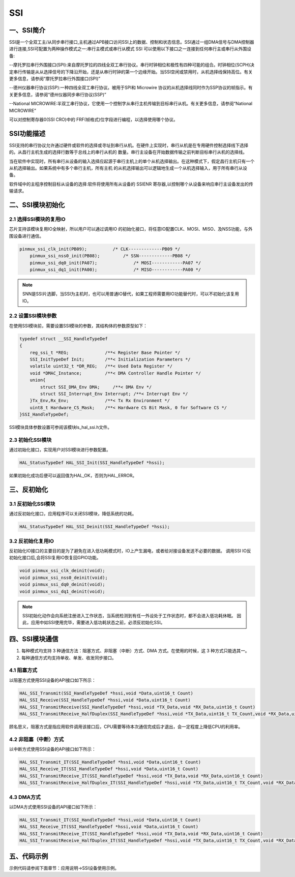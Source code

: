 .. _ssi_ref:

SSI
==============

一、SSI简介
--------------
SSI是一个全双工主/从同步串行接口,主机通过APB接口访问SSI上的数据、控制和状态信息。SSI通过一组DMA信号与DMA控制器
进行连接,SSI可配置为两种操作模式之一:串行主模式或串行从模式
SSI 可以使用以下接口之一连接到任何串行主或串行从外围设备:

--摩托罗拉串行外围接口(SPI):来自摩托罗拉的四线全双工串行协议。串行时钟相位和极性有四种可能的组合。时钟相位(SCPH)决定串行传输是从从选择信号的下降沿开始，还是从串行时钟的第一个边缘开始。当SSI空闲或禁用时，从机选择线保持高位。有关更多信息，请参阅“摩托罗拉串行外围接口(SPI)”

--德州仪器串行协议(SSP):一种四线全双工串行协议。被用于SPI和 Microwire 协议的从机选择线同时作为SSP协议的帧指示。有关更多信息，请参阅“德州仪器同步串行协议(SSP)”

--National MICROWIRE:半双工串行协议，它使用一个控制字从串行主机传输到目标串行从机。有关更多信息，请参阅“National MICROWIRE”

可以对控制寄存器0(SSI CRO)中的 FRF(帧格式)位字段进行编程，以选择使用哪个协议。

..  image:: ssi_diagram.png

SSI功能描述
--------------
SSI支持的串行协议允许通过硬件或软件的选择或寻址到串行从机。在硬件上实现时，串行从机是在专用硬件控制选择线下选择的。从昌行主机生成的选择行数等于总线上的串行从机的
数量。串行主设备在开始数据传输之前判断目标串行从机的选择线。

当在软件中实现时，所有串行从设备的输入选择应起源于串行主机上的单个从机选择输出。在这种模式下，假定昌行主机只有一个从机选择输出。如果系统中有多个串行主机，所有主机
的从机选择输出可以逻辑地生成一个从机选择输入，用于所有串行从设备。

软件域中的主程序控制目标从设备的选择:软件将使用所有从设备的 SSIENR 寄存器,以控制哪个从设备来响应串行主设备发出的传输请求。

二、SSI模块初始化
-------------------

2.1 选择SSI模块的复用IO
........................

芯片支持该模块复用IO全映射，所以用户可以通过调用IO 的初始化接口，将任意IO配置CLK、MOSI、MISO、及NSS功能，与外围设备进行通信。

.. code ::

    pinmux_ssi_clk_init(PB09);		/* CLK-------------PB09 */	
	pinmux_ssi_nss0_init(PB08);	    /* SSN-------------PB08 */	
	pinmux_ssi_dq0_init(PA07);		/* MOSI------------PA07 */	
	pinmux_ssi_dq1_init(PA00);		/* MISO------------PA00 */

.. note ::

    SNN是SSI片选脚，当SSI为主机时，也可以用普通IO替代，如果工程师需要用IO功能替代时，可以不初始化该复用IO。

2.2 设置SSI模块参数
.....................

在使用SSI模块前，需要设置SSI模块的参数，其结构体的参数原型如下：

.. code ::

    typedef struct __SSI_HandleTypeDef
    {
        reg_ssi_t *REG;              /**< Register Base Pointer */
        SSI_InitTypeDef Init;        /**< Initialization Parameters */
        volatile uint32_t *DR_REG;   /**< Used Data Register */
        void *DMAC_Instance;         /**< DMA Controller Handle Pointer */
        union{
            struct SSI_DMA_Env DMA;     /**< DMA Env */
            struct SSI_Interrupt_Env Interrupt; /**< Interrupt Env */
        }Tx_Env,Rx_Env;              /**< Tx Rx Environment */
        uint8_t Hardware_CS_Mask;    /**< Hardware CS Bit Mask, 0 for Software CS */
    }SSI_HandleTypeDef;

SSI模块具体参数设置可参阅该模块ls_hal_ssi.h文件。

2.3 初始化SSI模块
..................

通过初始化接口，实现用户对SSI模块进行参数配置。

.. code ::

    HAL_StatusTypeDef HAL_SSI_Init(SSI_HandleTypeDef *hssi);

如果初始化成功后便可以返回值为HAL_OK，否则为HAL_ERROR。

三、反初始化
--------------

3.1 反初始化SSI模块
......................

通过反初始化接口，应用程序可以关闭SSI模块，降低系统的功耗。

.. code ::

    HAL_StatusTypeDef HAL_SSI_Deinit(SSI_HandleTypeDef *hssi);

3.2 反初始化复用IO
...................

反初始化IO接口的主要目的是为了避免在进入低功耗模式时，IO上产生漏电，或者给对接设备发送不必要的数据。
调用SSI IO反初始化接口后,会将SSI复用IO恢复回GPIO功能。

.. code ::

    void pinmux_ssi_clk_deinit(void);
    void pinmux_ssi_nss0_deinit(void);
    void pinmux_ssi_dq0_deinit(void);
    void pinmux_ssi_dq1_deinit(void);

.. note ::

    SSI初始化动作会向系统注册进入工作状态，当系统检测到有任一外设处于工作状态时，都不会进入低功耗休眠。
    因此，应用中如SSI使用完毕，需要进入低功耗状态之前，必须反初始化SSI。

四、SSI模块通信
---------------

#. 每种模式均支持 3 种通信方法：阻塞方式、非阻塞（中断）方式、DMA 方式。在使用的时候，这 3 种方式只能选其一。
#. 每种通信方式均支持单收、单发、收发同步接口。

4.1 阻塞方式
.............   

以阻塞方式使用SSI设备的API接口如下所示：

.. code ::

    HAL_SSI_Transmit(SSI_HandleTypeDef *hssi,void *Data,uint16_t Count)
    HAL_SSI_Receive(SSI_HandleTypeDef *hssi,void *Data,uint16_t Count)
    HAL_SSI_TransmitReceive(SSI_HandleTypeDef *hssi,void *TX_Data,void *RX_Data,uint16_t Count)
    HAL_SSI_TransmitReceive_HalfDuplex(SSI_HandleTypeDef *hssi,void *TX_Data,uint16_t TX_Count,void *RX_Data,uint16_t RX_Count)

顾名思义，阻塞方式是指应用软件调用该接口后，CPU需要等待本次通信完成后才退出，会一定程度上降低CPU的利用率。

4.2 非阻塞（中断）方式
........................

以中断方式使用SSI设备的API接口如下所示：

.. code ::

    HAL_SSI_Transmit_IT(SSI_HandleTypeDef *hssi,void *Data,uint16_t Count)
    HAL_SSI_Receive_IT(SSI_HandleTypeDef *hssi,void *Data,uint16_t Count)
    HAL_SSI_TransmitReceive_IT(SSI_HandleTypeDef *hssi,void *TX_Data,void *RX_Data,uint16_t Count)
    HAL_SSI_TransmitReceive_HalfDuplex_IT(SSI_HandleTypeDef *hssi,void *TX_Data,uint16_t TX_Count,void *RX_Data,uint16_t RX_Count)


4.3 DMA方式
.............

以DMA方式使用SSI设备的API接口如下所示：

.. code ::

    HAL_SSI_Transmit_IT(SSI_HandleTypeDef *hssi,void *Data,uint16_t Count)
    HAL_SSI_Receive_IT(SSI_HandleTypeDef *hssi,void *Data,uint16_t Count)
    HAL_SSI_TransmitReceive_IT(SSI_HandleTypeDef *hssi,void *TX_Data,void *RX_Data,uint16_t Count)
    HAL_SSI_TransmitReceive_HalfDuplex_IT(SSI_HandleTypeDef *hssi,void *TX_Data,uint16_t TX_Count,void *RX_Data,uint16_t RX_Count)
    

五、代码示例
----------------

示例代码请参阅下面章节：应用说明->SSI设备使用示例。    
